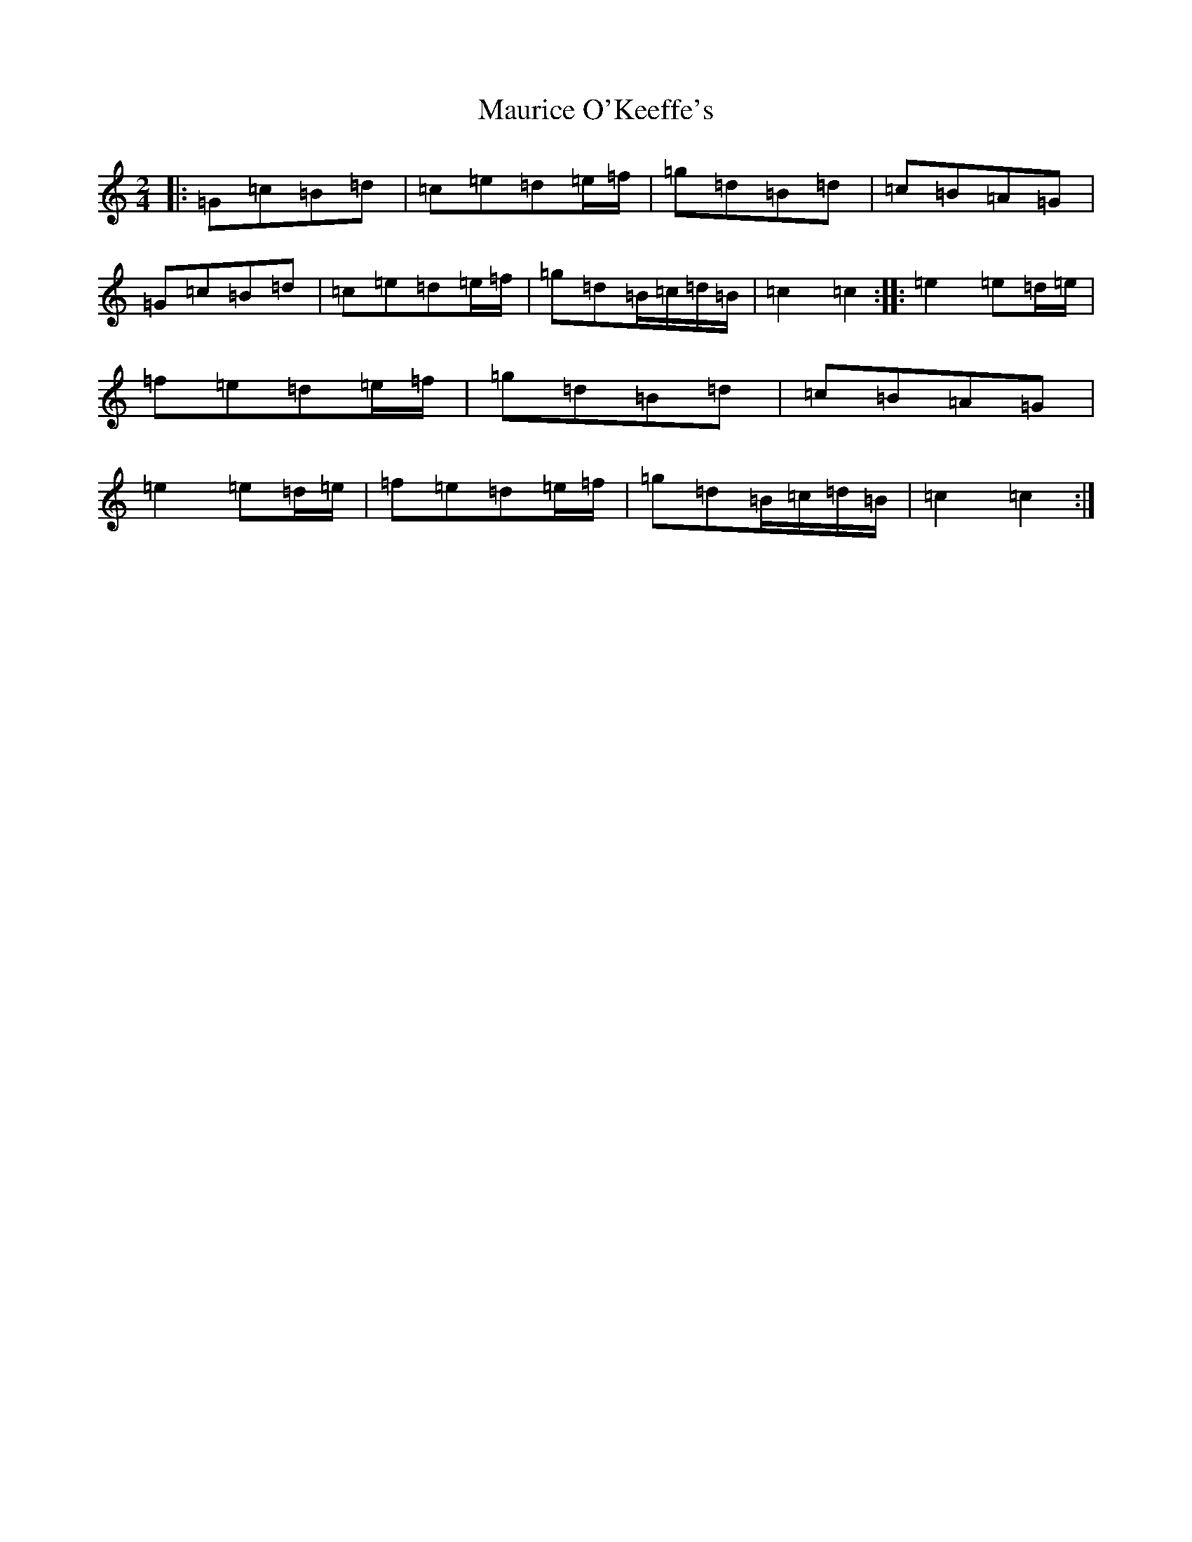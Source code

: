 X: 13695
T: Maurice O'Keeffe's
S: https://thesession.org/tunes/10879#setting10879
R: polka
M:2/4
L:1/8
K: C Major
|:=G=c=B=d|=c=e=d=e/2=f/2|=g=d=B=d|=c=B=A=G|=G=c=B=d|=c=e=d=e/2=f/2|=g=d=B/2=c/2=d/2=B/2|=c2=c2:||:=e2=e=d/2=e/2|=f=e=d=e/2=f/2|=g=d=B=d|=c=B=A=G|=e2=e=d/2=e/2|=f=e=d=e/2=f/2|=g=d=B/2=c/2=d/2=B/2|=c2=c2:|